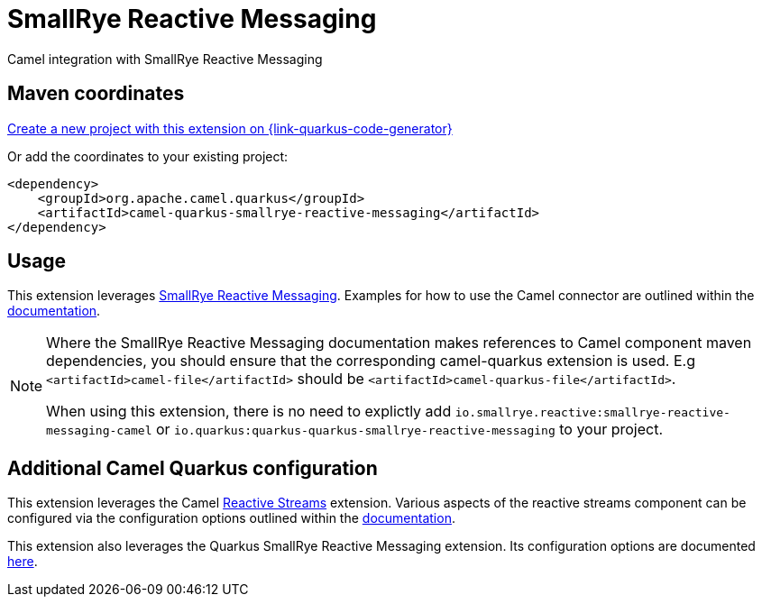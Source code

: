 // Do not edit directly!
// This file was generated by camel-quarkus-maven-plugin:update-extension-doc-page
[id="extensions-smallrye-reactive-messaging"]
= SmallRye Reactive Messaging
:page-aliases: extensions/smallrye-reactive-messaging.adoc
:linkattrs:
:cq-artifact-id: camel-quarkus-smallrye-reactive-messaging
:cq-native-supported: true
:cq-status: Stable
:cq-status-deprecation: Stable
:cq-description: Camel integration with SmallRye Reactive Messaging
:cq-deprecated: false
:cq-jvm-since: 1.0.0
:cq-native-since: 1.0.0

ifeval::[{doc-show-badges} == true]
[.badges]
[.badge-key]##JVM since##[.badge-supported]##1.0.0## [.badge-key]##Native since##[.badge-supported]##1.0.0##
endif::[]

Camel integration with SmallRye Reactive Messaging

[id="extensions-smallrye-reactive-messaging-maven-coordinates"]
== Maven coordinates

https://{link-quarkus-code-generator}/?extension-search=camel-quarkus-smallrye-reactive-messaging[Create a new project with this extension on {link-quarkus-code-generator}, window="_blank"]

Or add the coordinates to your existing project:

[source,xml]
----
<dependency>
    <groupId>org.apache.camel.quarkus</groupId>
    <artifactId>camel-quarkus-smallrye-reactive-messaging</artifactId>
</dependency>
----
ifeval::[{doc-show-user-guide-link} == true]
Check the xref:user-guide/index.adoc[User guide] for more information about writing Camel Quarkus applications.
endif::[]

[id="extensions-smallrye-reactive-messaging-usage"]
== Usage
This extension leverages https://www.smallrye.io/smallrye-reactive-messaging/[SmallRye Reactive Messaging].
Examples for how to use the Camel connector are outlined within the https://www.smallrye.io/smallrye-reactive-messaging/[documentation].

[NOTE]
====
Where the SmallRye Reactive Messaging documentation makes references to Camel component maven dependencies, you should ensure that the corresponding camel-quarkus extension is used.
E.g `<artifactId>camel-file</artifactId>` should be `<artifactId>camel-quarkus-file</artifactId>`.

When using this extension, there is no need to explictly add `io.smallrye.reactive:smallrye-reactive-messaging-camel` or `io.quarkus:quarkus-quarkus-smallrye-reactive-messaging` to your project.
====


[id="extensions-smallrye-reactive-messaging-additional-camel-quarkus-configuration"]
== Additional Camel Quarkus configuration

This extension leverages the Camel xref:reference/extensions/reactive-streams.adoc[Reactive Streams] extension. Various aspects of the reactive streams component can be configured
via the configuration options outlined within the xref:reference/extensions/reactive-streams.adoc[documentation].

This extension also leverages the Quarkus SmallRye Reactive Messaging extension. Its configuration options are documented https://quarkus.io/guides/all-config#quarkus-smallrye-reactive-messaging_quarkus-smallrye-reactive-messaging[here].

